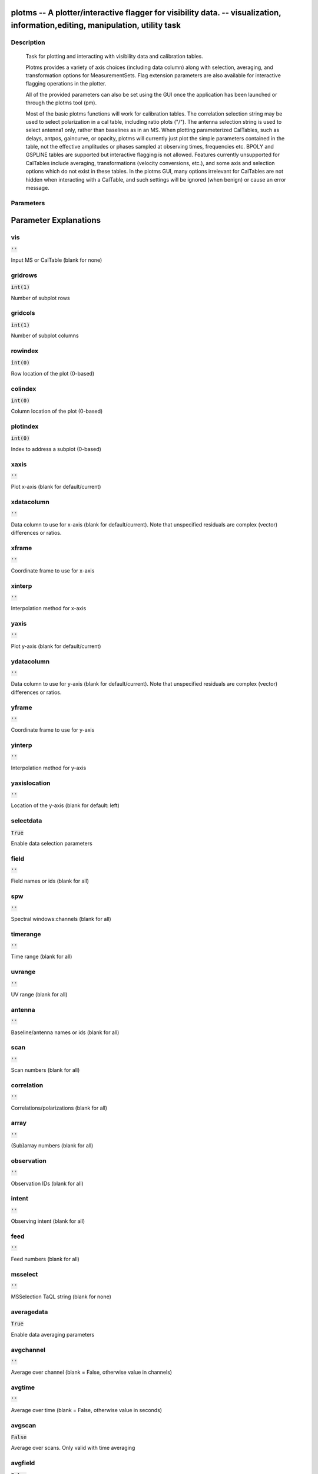 plotms -- A plotter/interactive flagger for visibility data. -- visualization, information,editing, manipulation, utility task
=======================================

Description
---------------------------------------


                Task for plotting and interacting with visibility data and
                calibration tables.

                Plotms provides a variety of axis choices (including data column)
                along with selection, averaging, and transformation options for
                MeasurementSets.  Flag extension parameters are also available for
                interactive flagging operations in the plotter.
        
                All of the provided parameters can also be set using the GUI once
                the application has been launched or through the plotms tool (pm).

                Most of the basic plotms functions will work for calibration tables.
                The correlation selection string may be used to select polarization
                in a cal table, including ratio plots ("/").  The antenna selection
                string is used to select antenna1 only, rather than baselines as in
                an MS. When plotting parameterized CalTables, such as delays, antpos,
                gaincurve, or opacity, plotms will currently just plot the simple
                parameters contained in the table, not the effective amplitudes or
                phases sampled at observing times, frequencies etc.  BPOLY and
                GSPLINE tables are supported but interactive flagging is not allowed.
                Features currently unsupported for CalTables include averaging,
                transformations (velocity conversions, etc.), and some axis and
                selection options which do not exist in these tables. In the plotms
                GUI, many options irrelevant for CalTables are not hidden when
                interacting with a CalTable, and such settings will be ignored (when
                benign) or cause an error message.
        



Parameters
---------------------------------------
.. list-table:: Title
   :widths: 25 25 50 
   :header-rows: 1
   * - Parameter
     - Default
     - Description
   * - vis
     - :code:`''`
     - Input MS or CalTable (blank for none)
   * - gridrows
     - :code:`int(1)`
     - Number of subplot rows
   * - gridcols
     - :code:`int(1)`
     - Number of subplot columns
   * - rowindex
     - :code:`int(0)`
     - Row location of the plot (0-based)
   * - colindex
     - :code:`int(0)`
     - Column location of the plot (0-based)
   * - plotindex
     - :code:`int(0)`
     - Index to address a subplot (0-based)
   * - xaxis
     - :code:`''`
     - Plot x-axis (blank for default/current)
   * - xdatacolumn
     - :code:`''`
     - Data column to use for x-axis (blank for default/current).  Note that unspecified residuals are complex (vector) differences or ratios.
   * - xframe
     - :code:`''`
     - Coordinate frame to use for x-axis
   * - xinterp
     - :code:`''`
     - Interpolation method for x-axis
   * - yaxis
     - :code:`''`
     - Plot y-axis (blank for default/current)
   * - ydatacolumn
     - :code:`''`
     - Data column to use for y-axis (blank for default/current). Note that unspecified residuals are complex (vector) differences or ratios.
   * - yframe
     - :code:`''`
     - Coordinate frame to use for y-axis
   * - yinterp
     - :code:`''`
     - Interpolation method for y-axis
   * - yaxislocation
     - :code:`''`
     - Location of the y-axis (blank for default: left)
   * - selectdata
     - :code:`True`
     - Enable data selection parameters
   * - field
     - :code:`''`
     - Field names or ids (blank for all)
   * - spw
     - :code:`''`
     - Spectral windows:channels (blank for all)
   * - timerange
     - :code:`''`
     - Time range (blank for all)
   * - uvrange
     - :code:`''`
     - UV range (blank for all)
   * - antenna
     - :code:`''`
     - Baseline/antenna names or ids (blank for all)
   * - scan
     - :code:`''`
     - Scan numbers (blank for all)
   * - correlation
     - :code:`''`
     - Correlations/polarizations (blank for all)
   * - array
     - :code:`''`
     - (Sub)array numbers (blank for all)
   * - observation
     - :code:`''`
     - Observation IDs (blank for all)
   * - intent
     - :code:`''`
     - Observing intent (blank for all)
   * - feed
     - :code:`''`
     - Feed numbers (blank for all)
   * - msselect
     - :code:`''`
     - MSSelection TaQL string (blank for none)
   * - averagedata
     - :code:`True`
     - Enable data averaging parameters
   * - avgchannel
     - :code:`''`
     - Average over channel (blank = False, otherwise value in channels)
   * - avgtime
     - :code:`''`
     - Average over time (blank = False, otherwise value in seconds)
   * - avgscan
     - :code:`False`
     - Average over scans. Only valid with time averaging
   * - avgfield
     - :code:`False`
     - Average over fields. Only valid with time averaging
   * - avgbaseline
     - :code:`False`
     - Average over all baselines (mutually exclusive with avgantenna)
   * - avgantenna
     - :code:`False`
     - Average per antenna (mutually exclusive with avgbaseline)
   * - avgspw
     - :code:`False`
     - Average over all spectral windows
   * - scalar
     - :code:`False`
     - Scalar averaging (False=vector averaging)
   * - transform
     - :code:`True`
     - Enable data transformations
   * - freqframe
     - :code:`''`
     - The frame in which to render frequency and velocity axes
   * - restfreq
     - :code:`''`
     - Rest frequency to use for velocity conversions
   * - veldef
     - :code:`'RADIO'`
     - The definition in which to render velocity
   * - shift
     - :code:`numpy.array( [ float(0.0),float(0.0) ] )`
     - Adjust phases by this approximate phase center shift [dx,dy] (arcsec)
   * - extendflag
     - :code:`False`
     - Extend flagging to other data points not plotted
   * - extcorr
     - :code:`False`
     - Extend flags based on correlation
   * - extchannel
     - :code:`False`
     - Extend flags based on channel
   * - iteraxis
     - :code:`''`
     - The axis over which to iterate
   * - xselfscale
     - :code:`False`
     - When True, iterated plots have a common x-axis range (scale).
   * - yselfscale
     - :code:`False`
     - When True, iterated plots have a common y-axis range (scale).
   * - xsharedaxis
     - :code:`False`
     - Iterated plots on a grid share a common external x-axis per column. Must also set xselfscale=True and gridrows>1.
   * - ysharedaxis
     - :code:`False`
     - Iterated plots on a grid share a common external y-axis per row. Must also set yselfscale=True and gridcols>1.
   * - customsymbol
     - :code:`[ ]`
     - Enable custom symbol(s) for unflagged points
   * - symbolshape
     - :code:`'autoscaling'`
     - Shape of plotted unflagged symbols
   * - symbolsize
     - :code:`int(2)`
     - Size of plotted unflagged symbols
   * - symbolcolor
     - :code:`'0000ff'`
     - Color (name or hex code) of plotted unflagged symbols
   * - symbolfill
     - :code:`'fill'`
     - Fill type of plotted unflagged symbols
   * - symboloutline
     - :code:`False`
     - Outline plotted unflagged symbols
   * - coloraxis
     - :code:`''`
     - Selects data axis for colorizing
   * - customflaggedsymbol
     - :code:`False`
     - Enable custom symbol(s) for flagged points
   * - flaggedsymbolshape
     - :code:`'circle'`
     - Shape of plotted flagged symbols
   * - flaggedsymbolsize
     - :code:`int(2)`
     - Size of plotted flagged symbols
   * - flaggedsymbolcolor
     - :code:`'ff0000'`
     - Color (name or hex code) of plotted flagged symbols
   * - flaggedsymbolfill
     - :code:`'fill'`
     - Fill type of plotted flagged symbols
   * - flaggedsymboloutline
     - :code:`False`
     - Outline plotted flagged symbols
   * - xconnector
     - :code:`''`
     - Set connector for data points (blank="none"; "line","step")
   * - timeconnector
     - :code:`False`
     - Connect points by time rather than x-axis
   * - plotrange
     - :code:`numpy.array( [  ] )`
     - Plot axes ranges: [xmin,xmax,ymin,ymax]
   * - title
     - :code:`''`
     - Title at top of plot
   * - titlefont
     - :code:`int(0)`
     - Font size for plot title
   * - xlabel
     - :code:`''`
     - Text for horizontal x-axis. Blank for default.
   * - xaxisfont
     - :code:`int(0)`
     - Font size for x-axis label
   * - ylabel
     - :code:`''`
     - Text for vertical y-axis. Blank for default.
   * - yaxisfont
     - :code:`int(0)`
     - Font size for y-axis label
   * - showmajorgrid
     - :code:`False`
     - Show major grid lines
   * - majorwidth
     - :code:`int(1)`
     - Line width in pixels of major grid lines
   * - majorstyle
     - :code:`''`
     - Major grid line style
   * - majorcolor
     - :code:`'B0B0B0'`
     - Color (name or hex code) of major grid lines
   * - showminorgrid
     - :code:`False`
     - Show minor grid lines
   * - minorwidth
     - :code:`int(1)`
     - Line width in pixels of minor grid lines
   * - minorstyle
     - :code:`''`
     - Minor grid line style
   * - minorcolor
     - :code:`'D0D0D0'`
     - Color (name or hex code) of minor grid lines
   * - showlegend
     - :code:`False`
     - Show a legend on the plot.
   * - legendposition
     - :code:`''`
     - Legend position, default upperRight.
   * - plotfile
     - :code:`''`
     - Name of plot file to save automatically
   * - expformat
     - :code:`''`
     - Export format type. If not provided, plotfile extension will be used to determine type.
   * - verbose
     - :code:`True`
     - Include metadata in text export
   * - exprange
     - :code:`''`
     - Range of iteration plots to export, one plotfile per page.  Multipage pdf exports are not supported.
   * - highres
     - :code:`False`
     - Use high resolution
   * - dpi
     - :code:`int(-1)`
     - DPI of exported plot
   * - width
     - :code:`int(-1)`
     - Width in pixels of exported plot
   * - height
     - :code:`int(-1)`
     - Height in pixels of exported plot
   * - overwrite
     - :code:`False`
     - Overwrite plot file if it already exists
   * - showgui
     - :code:`True`
     - Show GUI
   * - clearplots
     - :code:`True`
     - Remove any existing plots so new ones can replace them.
   * - callib
     - :code:`numpy.array( [  ] )`
     - Calibration library string or filename for on-the-fly calibration.
   * - headeritems
     - :code:`''`
     - Comma-separated list of pre-defined page header items.
   * - showatm
     - :code:`False`
     - Compute and overlay the atmospheric transmission curve
   * - showtsky
     - :code:`False`
     - Compute and overlay the sky temperature curve
   * - showimage
     - :code:`False`
     - Compute and overlay the image sideband curve


Parameter Explanations
=======================================



vis
---------------------------------------

:code:`''`

Input MS or CalTable (blank for none)


gridrows
---------------------------------------

:code:`int(1)`

Number of subplot rows


gridcols
---------------------------------------

:code:`int(1)`

Number of subplot columns


rowindex
---------------------------------------

:code:`int(0)`

Row location of the plot (0-based)


colindex
---------------------------------------

:code:`int(0)`

Column location of the plot (0-based)


plotindex
---------------------------------------

:code:`int(0)`

Index to address a subplot (0-based)


xaxis
---------------------------------------

:code:`''`

Plot x-axis (blank for default/current)


xdatacolumn
---------------------------------------

:code:`''`

Data column to use for x-axis (blank for default/current).  Note that unspecified residuals are complex (vector) differences or ratios.


xframe
---------------------------------------

:code:`''`

Coordinate frame to use for x-axis


xinterp
---------------------------------------

:code:`''`

Interpolation method for x-axis


yaxis
---------------------------------------

:code:`''`

Plot y-axis (blank for default/current)


ydatacolumn
---------------------------------------

:code:`''`

Data column to use for y-axis (blank for default/current). Note that unspecified residuals are complex (vector) differences or ratios.


yframe
---------------------------------------

:code:`''`

Coordinate frame to use for y-axis


yinterp
---------------------------------------

:code:`''`

Interpolation method for y-axis


yaxislocation
---------------------------------------

:code:`''`

Location of the y-axis (blank for default: left)


selectdata
---------------------------------------

:code:`True`

Enable data selection parameters


field
---------------------------------------

:code:`''`

Field names or ids (blank for all)


spw
---------------------------------------

:code:`''`

Spectral windows:channels (blank for all)


timerange
---------------------------------------

:code:`''`

Time range (blank for all)


uvrange
---------------------------------------

:code:`''`

UV range (blank for all)


antenna
---------------------------------------

:code:`''`

Baseline/antenna names or ids (blank for all)


scan
---------------------------------------

:code:`''`

Scan numbers (blank for all)


correlation
---------------------------------------

:code:`''`

Correlations/polarizations (blank for all)


array
---------------------------------------

:code:`''`

(Sub)array numbers (blank for all)


observation
---------------------------------------

:code:`''`

Observation IDs (blank for all)


intent
---------------------------------------

:code:`''`

Observing intent (blank for all)


feed
---------------------------------------

:code:`''`

Feed numbers (blank for all)


msselect
---------------------------------------

:code:`''`

MSSelection TaQL string (blank for none)


averagedata
---------------------------------------

:code:`True`

Enable data averaging parameters


avgchannel
---------------------------------------

:code:`''`

Average over channel (blank = False, otherwise value in channels)


avgtime
---------------------------------------

:code:`''`

Average over time (blank = False, otherwise value in seconds)


avgscan
---------------------------------------

:code:`False`

Average over scans. Only valid with time averaging


avgfield
---------------------------------------

:code:`False`

Average over fields. Only valid with time averaging


avgbaseline
---------------------------------------

:code:`False`

Average over all baselines (mutually exclusive with avgantenna)


avgantenna
---------------------------------------

:code:`False`

Average per antenna (mutually exclusive with avgbaseline)


avgspw
---------------------------------------

:code:`False`

Average over all spectral windows


scalar
---------------------------------------

:code:`False`

Scalar averaging (False=vector averaging)


transform
---------------------------------------

:code:`True`

Enable data transformations


freqframe
---------------------------------------

:code:`''`

The frame in which to render frequency and velocity axes


restfreq
---------------------------------------

:code:`''`

Rest frequency to use for velocity conversions 


veldef
---------------------------------------

:code:`'RADIO'`

The definition in which to render velocity 


shift
---------------------------------------

:code:`numpy.array( [ float(0.0),float(0.0) ] )`

Adjust phases by this approximate phase center shift [dx,dy] (arcsec)


extendflag
---------------------------------------

:code:`False`

Extend flagging to other data points not plotted


extcorr
---------------------------------------

:code:`False`

Extend flags based on correlation 


extchannel
---------------------------------------

:code:`False`

Extend flags based on channel


iteraxis
---------------------------------------

:code:`''`

The axis over which to iterate


xselfscale
---------------------------------------

:code:`False`

When True, iterated plots have a common x-axis range (scale).


yselfscale
---------------------------------------

:code:`False`

When True, iterated plots have a common y-axis range (scale).


xsharedaxis
---------------------------------------

:code:`False`

Iterated plots on a grid share a common external x-axis per column. Must also set xselfscale=True and gridrows>1.


ysharedaxis
---------------------------------------

:code:`False`

Iterated plots on a grid share a common external y-axis per row. Must also set yselfscale=True and gridcols>1.


customsymbol
---------------------------------------

:code:`[ ]`

Enable custom symbol(s) for unflagged points


symbolshape
---------------------------------------

:code:`'autoscaling'`

Shape of plotted unflagged symbols


symbolsize
---------------------------------------

:code:`int(2)`

Size of plotted unflagged symbols


symbolcolor
---------------------------------------

:code:`'0000ff'`

Color (name or hex code) of plotted unflagged symbols


symbolfill
---------------------------------------

:code:`'fill'`

Fill type of plotted unflagged symbols


symboloutline
---------------------------------------

:code:`False`

Outline plotted unflagged symbols


coloraxis
---------------------------------------

:code:`''`

Selects data axis for colorizing


customflaggedsymbol
---------------------------------------

:code:`False`

Enable custom symbol(s) for flagged points


flaggedsymbolshape
---------------------------------------

:code:`'circle'`

Shape of plotted flagged symbols


flaggedsymbolsize
---------------------------------------

:code:`int(2)`

Size of plotted flagged symbols


flaggedsymbolcolor
---------------------------------------

:code:`'ff0000'`

Color (name or hex code) of plotted flagged symbols


flaggedsymbolfill
---------------------------------------

:code:`'fill'`

Fill type of plotted flagged symbols


flaggedsymboloutline
---------------------------------------

:code:`False`

Outline plotted flagged symbols


xconnector
---------------------------------------

:code:`''`

Set connector for data points (blank="none"; "line","step")


timeconnector
---------------------------------------

:code:`False`

Connect points by time rather than x-axis


plotrange
---------------------------------------

:code:`numpy.array( [  ] )`

Plot axes ranges: [xmin,xmax,ymin,ymax]


title
---------------------------------------

:code:`''`

Title at top of plot


titlefont
---------------------------------------

:code:`int(0)`

Font size for plot title


xlabel
---------------------------------------

:code:`''`

Text for horizontal x-axis. Blank for default.


xaxisfont
---------------------------------------

:code:`int(0)`

Font size for x-axis label


ylabel
---------------------------------------

:code:`''`

Text for vertical y-axis. Blank for default.


yaxisfont
---------------------------------------

:code:`int(0)`

Font size for y-axis label


showmajorgrid
---------------------------------------

:code:`False`

Show major grid lines


majorwidth
---------------------------------------

:code:`int(1)`

Line width in pixels of major grid lines


majorstyle
---------------------------------------

:code:`''`

Major grid line style


majorcolor
---------------------------------------

:code:`'B0B0B0'`

Color (name or hex code) of major grid lines


showminorgrid
---------------------------------------

:code:`False`

Show minor grid lines


minorwidth
---------------------------------------

:code:`int(1)`

Line width in pixels of minor grid lines


minorstyle
---------------------------------------

:code:`''`

Minor grid line style


minorcolor
---------------------------------------

:code:`'D0D0D0'`

Color (name or hex code) of minor grid lines


showlegend
---------------------------------------

:code:`False`

Show a legend on the plot.


legendposition
---------------------------------------

:code:`''`

Legend position, default upperRight.


plotfile
---------------------------------------

:code:`''`

Name of plot file to save automatically


expformat
---------------------------------------

:code:`''`

Export format type. If not provided, plotfile extension will be used to determine type.


verbose
---------------------------------------

:code:`True`

Include metadata in text export


exprange
---------------------------------------

:code:`''`

Range of iteration plots to export, one plotfile per page.  Multipage pdf exports are not supported.


highres
---------------------------------------

:code:`False`

Use high resolution


dpi
---------------------------------------

:code:`int(-1)`

DPI of exported plot


width
---------------------------------------

:code:`int(-1)`

Width in pixels of exported plot


height
---------------------------------------

:code:`int(-1)`

Height in pixels of exported plot


overwrite
---------------------------------------

:code:`False`

Overwrite plot file if it already exists


showgui
---------------------------------------

:code:`True`

Show GUI


clearplots
---------------------------------------

:code:`True`

Remove any existing plots so new ones can replace them.


callib
---------------------------------------

:code:`numpy.array( [  ] )`

Calibration library string or filename for on-the-fly calibration.


headeritems
---------------------------------------

:code:`''`

Comma-separated list of pre-defined page header items.


showatm
---------------------------------------

:code:`False`

Compute and overlay the atmospheric transmission curve


showtsky
---------------------------------------

:code:`False`

Compute and overlay the sky temperature curve


showimage
---------------------------------------

:code:`False`

Compute and overlay the image sideband curve




